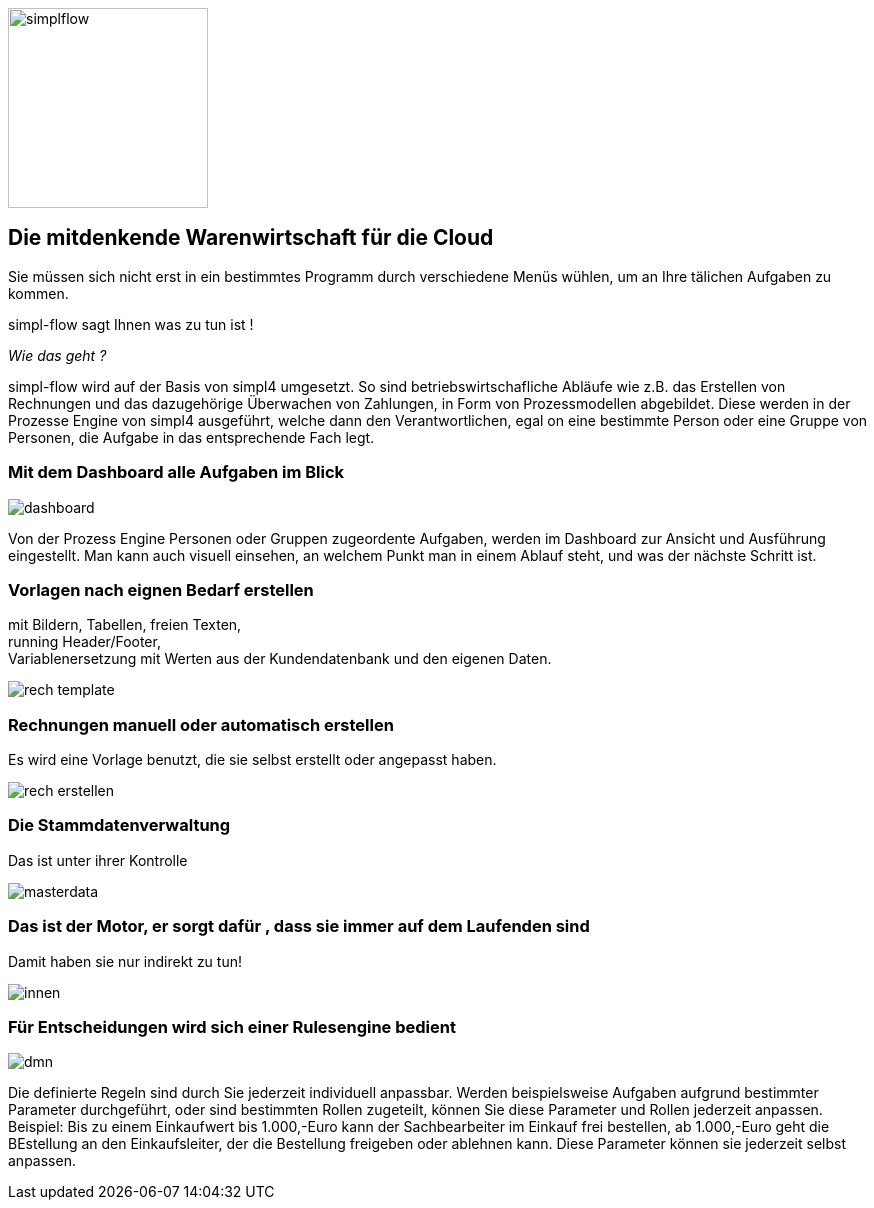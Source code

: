 :linkattrs:

image::web/images/simplflow.svg[width=200]

== Die mitdenkende Warenwirtschaft für die Cloud  ==


Sie müssen sich nicht erst in ein bestimmtes Programm durch verschiedene Menüs wühlen, um an Ihre tälichen Aufgaben zu kommen.

simpl-flow sagt Ihnen was zu tun ist !

_Wie das geht ?_

simpl-flow wird auf der Basis von simpl4 umgesetzt.
So sind betriebswirtschafliche Abläufe wie z.B. das Erstellen von Rechnungen und das dazugehörige Überwachen von Zahlungen, in Form von Prozessmodellen abgebildet. Diese werden in der Prozesse Engine von simpl4 ausgeführt, welche dann den Verantwortlichen, egal on eine bestimmte Person oder eine Gruppe von Personen, die Aufgabe in das entsprechende Fach legt.  


=== Mit dem Dashboard alle Aufgaben im Blick  ===

[.width600]
image::web/images/dashboard.png[]

Von der Prozess Engine Personen oder Gruppen zugeordente Aufgaben, werden im Dashboard zur Ansicht und Ausführung eingestellt.
Man kann auch visuell einsehen, an welchem Punkt man in einem Ablauf steht, und was der nächste Schritt ist. 

=== Vorlagen nach eignen Bedarf erstellen  ===

mit Bildern, Tabellen, freien Texten, +
running Header/Footer, +
Variablenersetzung mit Werten  aus der Kundendatenbank und den eigenen Daten. 
[.width700]
image::web/images/rech_template.png[]

=== Rechnungen manuell oder automatisch erstellen  ===
Es wird eine Vorlage benutzt, die sie selbst erstellt oder angepasst haben.

[.width800]
image::web/images/rech_erstellen.png[]

=== Die Stammdatenverwaltung  ===
Das ist unter ihrer Kontrolle

[.width800]
image::web/images/masterdata.png[]


=== Das ist der Motor, er sorgt dafür , dass sie immer auf dem Laufenden sind  ===
Damit haben sie nur indirekt zu tun!
[.width1000]
image::web/images/innen.png[]

=== Für Entscheidungen wird sich einer Rulesengine bedient ===
[.width800]
image::web/images/dmn.png[]

Die definierte Regeln sind durch Sie jederzeit individuell anpassbar.
Werden beispielsweise Aufgaben aufgrund bestimmter Parameter durchgeführt, oder sind bestimmten Rollen zugeteilt, können Sie diese Parameter und Rollen jederzeit anpassen.
Beispiel:
Bis zu einem Einkaufwert bis 1.000,-Euro kann der Sachbearbeiter im Einkauf frei bestellen, ab 1.000,-Euro geht die BEstellung an den Einkaufsleiter, der die Bestellung freigeben oder ablehnen kann.
Diese Parameter können sie jederzeit selbst anpassen.